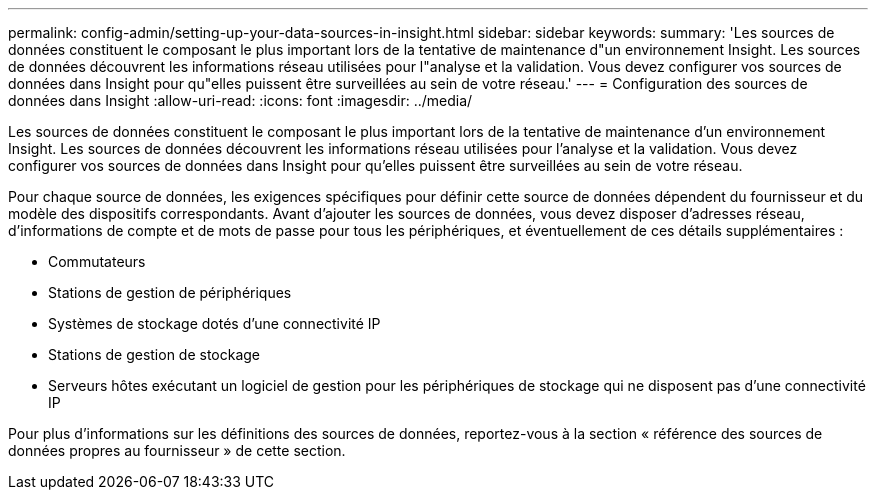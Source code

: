 ---
permalink: config-admin/setting-up-your-data-sources-in-insight.html 
sidebar: sidebar 
keywords:  
summary: 'Les sources de données constituent le composant le plus important lors de la tentative de maintenance d"un environnement Insight. Les sources de données découvrent les informations réseau utilisées pour l"analyse et la validation. Vous devez configurer vos sources de données dans Insight pour qu"elles puissent être surveillées au sein de votre réseau.' 
---
= Configuration des sources de données dans Insight
:allow-uri-read: 
:icons: font
:imagesdir: ../media/


[role="lead"]
Les sources de données constituent le composant le plus important lors de la tentative de maintenance d'un environnement Insight. Les sources de données découvrent les informations réseau utilisées pour l'analyse et la validation. Vous devez configurer vos sources de données dans Insight pour qu'elles puissent être surveillées au sein de votre réseau.

Pour chaque source de données, les exigences spécifiques pour définir cette source de données dépendent du fournisseur et du modèle des dispositifs correspondants. Avant d'ajouter les sources de données, vous devez disposer d'adresses réseau, d'informations de compte et de mots de passe pour tous les périphériques, et éventuellement de ces détails supplémentaires :

* Commutateurs
* Stations de gestion de périphériques
* Systèmes de stockage dotés d'une connectivité IP
* Stations de gestion de stockage
* Serveurs hôtes exécutant un logiciel de gestion pour les périphériques de stockage qui ne disposent pas d'une connectivité IP


Pour plus d'informations sur les définitions des sources de données, reportez-vous à la section « référence des sources de données propres au fournisseur » de cette section.
